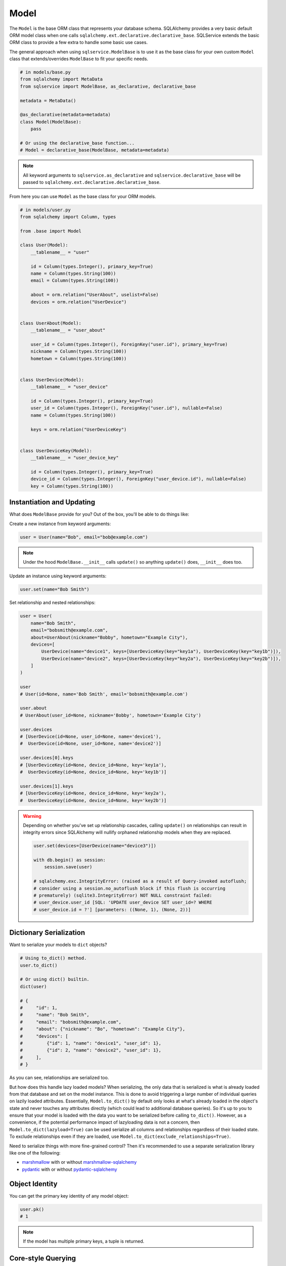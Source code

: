 Model
=====

The ``Model`` is the base ORM class that represents your database schema. SQLAlchemy provides a very basic default ORM model class when one calls ``sqlalchemy.ext.declarative.declarative_base``. SQLService extends the basic ORM class to provide a few extra to handle some basic use cases.

The general approach when using ``sqlservice.ModelBase`` is to use it as the base class for your own custom ``Model`` class that extends/overrides ``ModelBase`` to fit your specific needs.

.. code-block:: python

    # in models/base.py
    from sqlalchemy import MetaData
    from sqlservice import ModelBase, as_declarative, declarative_base

    metadata = MetaData()

    @as_declarative(metadata=metadata)
    class Model(ModelBase):
        pass

    # Or using the declarative_base function...
    # Model = declarative_base(ModelBase, metadata=metadata)


.. note::

    All keyword arguments to ``sqlservice.as_declarative`` and ``sqlservice.declarative_base`` will be passed to ``sqlalchemy.ext.declarative.declarative_base``.

From here you can use ``Model`` as the base class for your ORM models.

.. code-block:: python

    # in models/user.py
    from sqlalchemy import Column, types

    from .base import Model

    class User(Model):
        __tablename__ = "user"

        id = Column(types.Integer(), primary_key=True)
        name = Column(types.String(100))
        email = Column(types.String(100))

        about = orm.relation("UserAbout", uselist=False)
        devices = orm.relation("UserDevice")


    class UserAbout(Model):
        __tablename__ = "user_about"

        user_id = Column(types.Integer(), ForeignKey("user.id"), primary_key=True)
        nickname = Column(types.String(100))
        hometown = Column(types.String(100))


    class UserDevice(Model):
        __tablename__ = "user_device"

        id = Column(types.Integer(), primary_key=True)
        user_id = Column(types.Integer(), ForeignKey("user.id"), nullable=False)
        name = Column(types.String(100))

        keys = orm.relation("UserDeviceKey")


    class UserDeviceKey(Model):
        __tablename__ = "user_device_key"

        id = Column(types.Integer(), primary_key=True)
        device_id = Column(types.Integer(), ForeignKey("user_device.id"), nullable=False)
        key = Column(types.String(100))


Instantiation and Updating
--------------------------

What does ``ModelBase`` provide for you? Out of the box, you'll be able to do things like:

Create a new instance from keyword arguments:

.. code-block:: python

    user = User(name="Bob", email="bob@example.com")


.. note::

    Under the hood ``ModelBase.__init__`` calls ``update()`` so anything ``update()`` does, ``__init__`` does too.


Update an instance using keyword arguments:

.. code-block:: python

    user.set(name="Bob Smith")


Set relationship and nested relationships:

.. code-block:: python

    user = User(
        name="Bob Smith",
        email="bobsmith@example.com",
        about=UserAbout(nickname="Bobby", hometown="Example City"),
        devices=[
            UserDevice(name="device1", keys=[UserDeviceKey(key="key1a"), UserDeviceKey(key="key1b")]),
            UserDevice(name="device2", keys=[UserDeviceKey(key="key2a"), UserDeviceKey(key="key2b")]),
        ]
    )

    user
    # User(id=None, name='Bob Smith', email='bobsmith@example.com')

    user.about
    # UserAbout(user_id=None, nickname='Bobby', hometown='Example City')

    user.devices
    # [UserDevice(id=None, user_id=None, name='device1'),
    #  UserDevice(id=None, user_id=None, name='device2')]

    user.devices[0].keys
    # [UserDeviceKey(id=None, device_id=None, key='key1a'),
    #  UserDeviceKey(id=None, device_id=None, key='key1b')]

    user.devices[1].keys
    # [UserDeviceKey(id=None, device_id=None, key='key2a'),
    #  UserDeviceKey(id=None, device_id=None, key='key2b')]


.. warning::

    Depending on whether you've set up relationship cascades, calling ``update()`` on relationships can result in integrity errors since SQLAlchemy will nullify orphaned relationship models when they are replaced.

    .. code-block:: python

        user.set(devices=[UserDevice(name="device3")])

        with db.begin() as session:
            session.save(user)

        # sqlalchemy.exc.IntegrityError: (raised as a result of Query-invoked autoflush;
        # consider using a session.no_autoflush block if this flush is occurring
        # prematurely) (sqlite3.IntegrityError) NOT NULL constraint failed:
        # user_device.user_id [SQL: 'UPDATE user_device SET user_id=? WHERE
        # user_device.id = ?'] [parameters: ((None, 1), (None, 2))]


Dictionary Serialization
------------------------

Want to serialize your models to ``dict`` objects?

.. code-block:: python

    # Using to_dict() method.
    user.to_dict()

    # Or using dict() builtin.
    dict(user)

    # {
    #     "id": 1,
    #     "name": "Bob Smith",
    #     "email": "bobsmith@example.com",
    #     "about": {"nickname": "Bo", "hometown": "Example City"},
    #     "devices": [
    #         {"id": 1, "name": "device1", "user_id": 1},
    #         {"id": 2, "name": "device2", "user_id": 1},
    #     ],
    # }


As you can see, relationships are serialized too.

But how does this handle lazy loaded models? When serializing, the only data that is serialized is what is already loaded from that database and set on the model instance. This is done to avoid triggering a large number of individual queries on lazily loaded attributes. Essentially, ``Model.to_dict()`` by default only looks at what's already loaded in the object's state and never touches any attributes directly (which could lead to additional database queries). So it's up to you to ensure that your model is loaded with the data you want to be serialized before calling ``to_dict()``. However, as a convenience, if the potential performance impact of lazyloading data is not a concern, then ``Model.to_dict(lazyload=True)`` can be used serialize all columns and relationships regardless of their loaded state. To exclude relationships even if they are loaded, use ``Model.to_dict(exclude_relationships=True)``.

Need to serialize things with more fine-grained control? Then it's recommended to use a separate serialization library like one of the following:

- `marshmallow <https://marshmallow.readthedocs.io>`_ with or without `marshmallow-sqlalchemy <https://marshmallow-sqlalchemy.readthedocs.io>`_
- `pydantic <https://pydantic-docs.helpmanual.io/>`_ with or without `pydantic-sqlalchemy <https://github.com/tiangolo/pydantic-sqlalchemy>`_


Object Identity
---------------

You can get the primary key identity of any model object:

.. code-block:: python

    user.pk()
    # 1


.. note::

    If the model has multiple primary keys, a tuple is returned.


Core-style Querying
-------------------

As an alternative to using ``sqlalchemy.select(User)``, ``sqlalchemy.insert(User)``, ``sqlalchemy.update(User)``, and ``sqlalchemy.delete(User)`` to build a query, the class methods ``Model.select()``, ``Model.insert()``, ``Model.update()``, and ``Model.delete()`` can be used as shorthand instead.

.. code-block:: python

    import sqlalchemy as sa

    with db.session() as session:
        # Instead of this...
        result = session.execute(sa.select(User).join(UserAbout))
        session.execute(sa.insert(User).values(...))
        session.execute(sa.update(User).values(...))
        session.execute(sa.delete(User))

        # You can do this...
        result = session.execute(User.select().join(UserAbout))
        session.execute(User.insert().values(...))
        session.execute(User.update().values(...))
        session.execute(User.delete())
